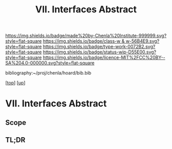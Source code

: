 #   -*- mode: org; fill-column: 60 -*-

#+TITLE: VII. Interfaces Abstract
#+STARTUP: showall
#+TOC: headlines 4
#+PROPERTY: filename
#+LINK: pdf   pdfview:~/proj/chenla/hoard/lib/

[[https://img.shields.io/badge/made%20by-Chenla%20Institute-999999.svg?style=flat-square]] 
[[https://img.shields.io/badge/class-w & w-56B4E9.svg?style=flat-square]]
[[https://img.shields.io/badge/type-work-0072B2.svg?style=flat-square]]
[[https://img.shields.io/badge/status-wip-D55E00.svg?style=flat-square]]
[[https://img.shields.io/badge/licence-MIT%2FCC%20BY--SA%204.0-000000.svg?style=flat-square]]

bibliography:~/proj/chenla/hoard/bib.bib

[[[../../index.org][top]]] [[[../index.org][up]]]

* VII. Interfaces Abstract
  :PROPERTIES:
  :CUSTOM_ID: 
  :Name:      /home/deerpig/proj/chenla/warp/07/abstract.org
  :Created:   2018-06-02T10:02@Prek Leap (11.642600N-104.919210W)
  :ID:        49238421-4e7a-4348-95bb-198e825f8a1f
  :VER:       581180620.816908024
  :GEO:       48P-491193-1287029-15
  :BXID:      proj:MIU1-7250
  :Class:     primer
  :Type:      work
  :Status:    wip
  :Licence:   MIT/CC BY-SA 4.0
  :END:

** Scope



** TL;DR

